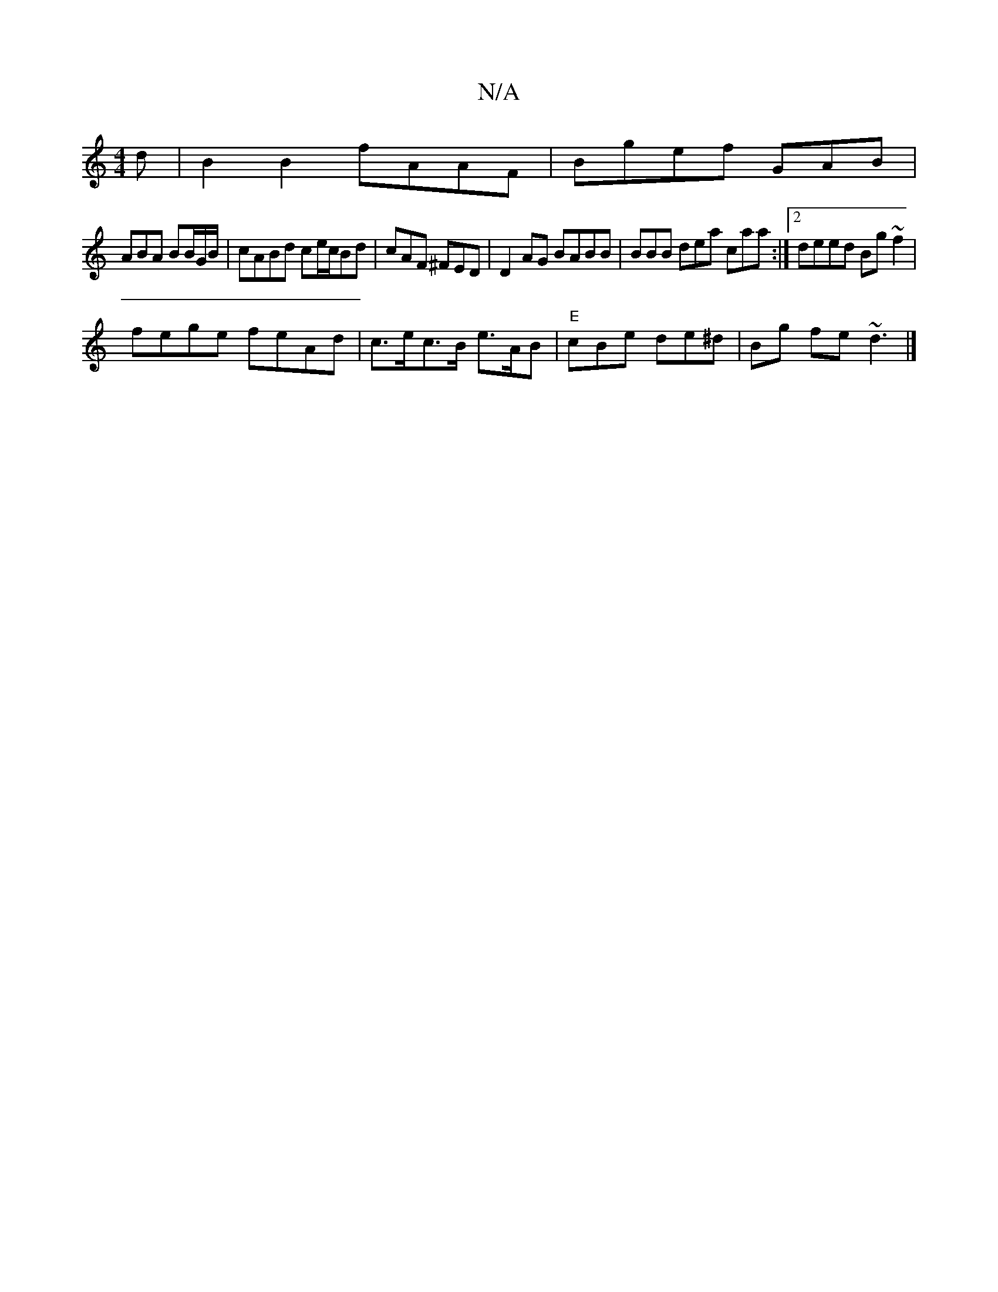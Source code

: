 X:1
T:N/A
M:4/4
R:N/A
K:Cmajor
d | B2B2 fAAF | Bgef GAB |
ABA BB/G/B/ | cABd ce/c/Bd-|cAF ^FED|D2AG BABB | BBB dea caa:|2 deed Bg ~f2 |
fege feAd | c>ec>B e>AB | "E"cBe de^d | Bg fe ~d3 |]

|:e2de fede|1 d3 dce fdd|BBB cAB|cBG (GB/